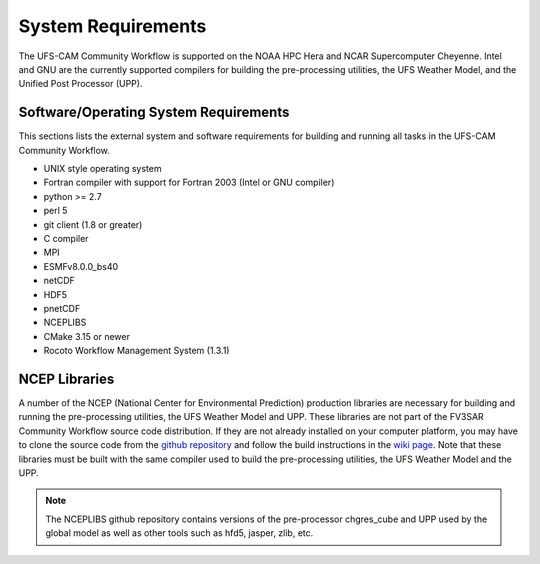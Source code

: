 *******************
System Requirements
*******************
The UFS-CAM Community Workflow is supported on the NOAA HPC Hera and NCAR
Supercomputer Cheyenne.  Intel and GNU are the currently supported
compilers for building the pre-processing utilities, the UFS Weather Model,
and the Unified Post Processor (UPP).

.. _SystemRequirements:

======================================
Software/Operating System Requirements
======================================
This sections lists the external system and software requirements for building and
running all tasks in the UFS-CAM Community Workflow. 

* UNIX style operating system
* Fortran compiler with support for Fortran 2003 (Intel or GNU compiler)
* python >= 2.7
* perl 5
* git client (1.8 or greater)
* C compiler
* MPI
* ESMFv8.0.0_bs40
* netCDF
* HDF5
* pnetCDF
* NCEPLIBS
* CMake 3.15 or newer
* Rocoto Workflow Management System (1.3.1)

==============
NCEP Libraries
==============
A number of the NCEP (National Center for Environmental Prediction) production
libraries are necessary for building and running the pre-processing utilities,
the UFS Weather Model and UPP.  These libraries are not part of the
FV3SAR Community Workflow source code distribution.  If they are not already installed on
your computer platform, you may have to clone the source code from the
`github repository <https://github.com/NOAA-EMC/NCEPLIBS>`_ and follow the build instructions
in the `wiki page <https://github.com/NOAA-EMC/NCEPLIBS/wiki/Cloning-and-Compiling-NCEPLIBS>`_.
Note that these libraries must be built with the same compiler used to build the pre-processing utilities,
the UFS Weather Model and the UPP.

.. note::
  The NCEPLIBS github repository contains versions of the pre-processor chgres_cube and UPP used by
  the global model as well as other tools such as hfd5, jasper, zlib, etc.
